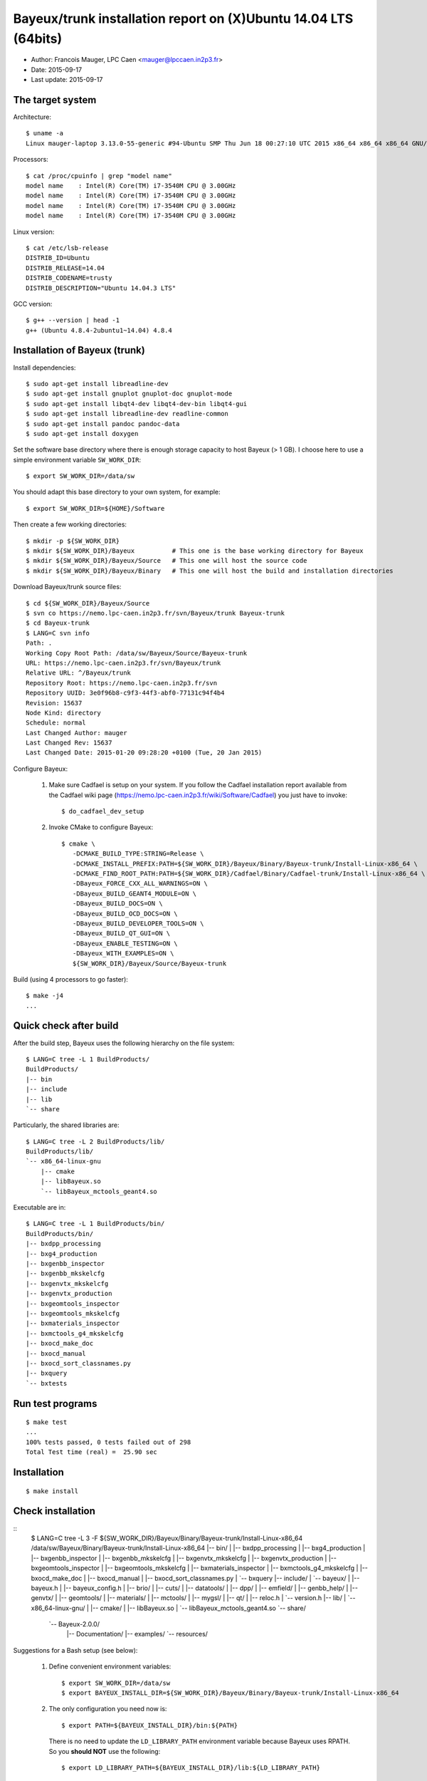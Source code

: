 ====================================================================
Bayeux/trunk installation report on (X)Ubuntu 14.04 LTS (64bits)
====================================================================

* Author: Francois Mauger, LPC Caen <mauger@lpccaen.in2p3.fr>
* Date:   2015-09-17
* Last update: 2015-09-17

The target system
=================

Architecture: ::

  $ uname -a
  Linux mauger-laptop 3.13.0-55-generic #94-Ubuntu SMP Thu Jun 18 00:27:10 UTC 2015 x86_64 x86_64 x86_64 GNU/Linux

Processors: ::

  $ cat /proc/cpuinfo | grep "model name"
  model name	: Intel(R) Core(TM) i7-3540M CPU @ 3.00GHz
  model name	: Intel(R) Core(TM) i7-3540M CPU @ 3.00GHz
  model name	: Intel(R) Core(TM) i7-3540M CPU @ 3.00GHz
  model name	: Intel(R) Core(TM) i7-3540M CPU @ 3.00GHz

Linux version: ::

  $ cat /etc/lsb-release
  DISTRIB_ID=Ubuntu
  DISTRIB_RELEASE=14.04
  DISTRIB_CODENAME=trusty
  DISTRIB_DESCRIPTION="Ubuntu 14.04.3 LTS"


GCC version: ::

  $ g++ --version | head -1
  g++ (Ubuntu 4.8.4-2ubuntu1~14.04) 4.8.4


Installation of Bayeux (trunk)
===============================

Install dependencies: ::

  $ sudo apt-get install libreadline-dev
  $ sudo apt-get install gnuplot gnuplot-doc gnuplot-mode
  $ sudo apt-get install libqt4-dev libqt4-dev-bin libqt4-gui
  $ sudo apt-get install libreadline-dev readline-common
  $ sudo apt-get install pandoc pandoc-data
  $ sudo apt-get install doxygen

Set the software base directory where there is enough storage capacity to host
Bayeux (> 1 GB). I choose here to use a simple environment variable ``SW_WORK_DIR``: ::

  $ export SW_WORK_DIR=/data/sw

You should adapt this base directory to your own system, for example: ::

  $ export SW_WORK_DIR=${HOME}/Software

Then create a few working directories: ::

  $ mkdir -p ${SW_WORK_DIR}
  $ mkdir ${SW_WORK_DIR}/Bayeux          # This one is the base working directory for Bayeux
  $ mkdir ${SW_WORK_DIR}/Bayeux/Source   # This one will host the source code
  $ mkdir ${SW_WORK_DIR}/Bayeux/Binary   # This one will host the build and installation directories

Download Bayeux/trunk source files: ::

  $ cd ${SW_WORK_DIR}/Bayeux/Source
  $ svn co https://nemo.lpc-caen.in2p3.fr/svn/Bayeux/trunk Bayeux-trunk
  $ cd Bayeux-trunk
  $ LANG=C svn info
  Path: .
  Working Copy Root Path: /data/sw/Bayeux/Source/Bayeux-trunk
  URL: https://nemo.lpc-caen.in2p3.fr/svn/Bayeux/trunk
  Relative URL: ^/Bayeux/trunk
  Repository Root: https://nemo.lpc-caen.in2p3.fr/svn
  Repository UUID: 3e0f96b8-c9f3-44f3-abf0-77131c94f4b4
  Revision: 15637
  Node Kind: directory
  Schedule: normal
  Last Changed Author: mauger
  Last Changed Rev: 15637
  Last Changed Date: 2015-01-20 09:28:20 +0100 (Tue, 20 Jan 2015)

Configure Bayeux:

  1. Make sure Cadfael is setup on your system. If you follow the Cadfael installation report
     available from the Cadfael wiki page (https://nemo.lpc-caen.in2p3.fr/wiki/Software/Cadfael)
     you just have to invoke: ::

      $ do_cadfael_dev_setup

  2. Invoke CMake to configure Bayeux: ::

      $ cmake \
         -DCMAKE_BUILD_TYPE:STRING=Release \
         -DCMAKE_INSTALL_PREFIX:PATH=${SW_WORK_DIR}/Bayeux/Binary/Bayeux-trunk/Install-Linux-x86_64 \
         -DCMAKE_FIND_ROOT_PATH:PATH=${SW_WORK_DIR}/Cadfael/Binary/Cadfael-trunk/Install-Linux-x86_64 \
         -DBayeux_FORCE_CXX_ALL_WARNINGS=ON \
         -DBayeux_BUILD_GEANT4_MODULE=ON \
         -DBayeux_BUILD_DOCS=ON \
         -DBayeux_BUILD_OCD_DOCS=ON \
         -DBayeux_BUILD_DEVELOPER_TOOLS=ON \
         -DBayeux_BUILD_QT_GUI=ON \
         -DBayeux_ENABLE_TESTING=ON \
         -DBayeux_WITH_EXAMPLES=ON \
         ${SW_WORK_DIR}/Bayeux/Source/Bayeux-trunk

Build (using 4 processors to go faster): ::

  $ make -j4
  ...

Quick check after build
=========================

After the build step, Bayeux uses the following hierarchy on the file system: ::

  $ LANG=C tree -L 1 BuildProducts/
  BuildProducts/
  |-- bin
  |-- include
  |-- lib
  `-- share

Particularly, the shared libraries are: ::

  $ LANG=C tree -L 2 BuildProducts/lib/
  BuildProducts/lib/
  `-- x86_64-linux-gnu
      |-- cmake
      |-- libBayeux.so
      `-- libBayeux_mctools_geant4.so

Executable are in: ::

  $ LANG=C tree -L 1 BuildProducts/bin/
  BuildProducts/bin/
  |-- bxdpp_processing
  |-- bxg4_production
  |-- bxgenbb_inspector
  |-- bxgenbb_mkskelcfg
  |-- bxgenvtx_mkskelcfg
  |-- bxgenvtx_production
  |-- bxgeomtools_inspector
  |-- bxgeomtools_mkskelcfg
  |-- bxmaterials_inspector
  |-- bxmctools_g4_mkskelcfg
  |-- bxocd_make_doc
  |-- bxocd_manual
  |-- bxocd_sort_classnames.py
  |-- bxquery
  `-- bxtests

Run test programs
=========================

::

  $ make test
  ...
  100% tests passed, 0 tests failed out of 298
  Total Test time (real) =  25.90 sec

Installation
====================

::

  $ make install

Check installation
========================

::
  $ LANG=C tree -L 3 -F ${SW_WORK_DIR}/Bayeux/Binary/Bayeux-trunk/Install-Linux-x86_64
  /data/sw/Bayeux/Binary/Bayeux-trunk/Install-Linux-x86_64
  |-- bin/
  |   |-- bxdpp_processing
  |   |-- bxg4_production
  |   |-- bxgenbb_inspector
  |   |-- bxgenbb_mkskelcfg
  |   |-- bxgenvtx_mkskelcfg
  |   |-- bxgenvtx_production
  |   |-- bxgeomtools_inspector
  |   |-- bxgeomtools_mkskelcfg
  |   |-- bxmaterials_inspector
  |   |-- bxmctools_g4_mkskelcfg
  |   |-- bxocd_make_doc
  |   |-- bxocd_manual
  |   |-- bxocd_sort_classnames.py
  |   `-- bxquery
  |-- include/
  |   `-- bayeux/
  |       |-- bayeux.h
  |       |-- bayeux_config.h
  |       |-- brio/
  |       |-- cuts/
  |       |-- datatools/
  |       |-- dpp/
  |       |-- emfield/
  |       |-- genbb_help/
  |       |-- genvtx/
  |       |-- geomtools/
  |       |-- materials/
  |       |-- mctools/
  |       |-- mygsl/
  |       |-- qt/
  |       |-- reloc.h
  |       `-- version.h
  |-- lib/
  |   `-- x86_64-linux-gnu/
  |       |-- cmake/
  |       |-- libBayeux.so
  |       `-- libBayeux_mctools_geant4.so
  `-- share/
      `-- Bayeux-2.0.0/
          |-- Documentation/
          |-- examples/
          `-- resources/

Suggestions for a Bash setup (see below):

 1. Define convenient environment variables: ::

     $ export SW_WORK_DIR=/data/sw
     $ export BAYEUX_INSTALL_DIR=${SW_WORK_DIR}/Bayeux/Binary/Bayeux-trunk/Install-Linux-x86_64

 2. The only configuration you need now is: ::

     $ export PATH=${BAYEUX_INSTALL_DIR}/bin:${PATH}

    There is no need to update the ``LD_LIBRARY_PATH`` environment variable because Bayeux
    uses RPATH. So you **should NOT** use the following: ::

     $ export LD_LIBRARY_PATH=${BAYEUX_INSTALL_DIR}/lib:${LD_LIBRARY_PATH}

 3. After setting ``PATH`` as shown above, you can check where some of the
    executable are installed: ::

      $ which bxquery
      /data/sw/Bayeux/Binary/Bayeux-trunk/Install-Linux-x86_64/bin/bxquery

    Check datatools' OCD tool: ::

      $ which bxocd_manual
      /data/sw/Bayeux/Binary/Bayeux-trunk/Install-Linux-x86_64/bin/bxocd_manual
      $ bxocd_manual --action list
      List of registered class IDs :
      cuts::accept_cut
      cuts::and_cut
      ...
      mygsl::histogram_pool

    Check geometry tools; cd in the Bayeux/geomtools example #01: ::

      $ cd ${SW_WORK_DIR}/Bayeux/Source/Bayeux-trunk/source/bxgeomtools/examples/ex01
      $ export CONFIG_DIR=$(pwd)/config
      $ bxgeomtools_inspector --manager-config config/manager.conf

	G E O M T O O L S    I N S P E C T O R
	Version 5.0.0

	Copyright (C) 2009-2015
	Francois Mauger, Xavier Garrido, Benoit Guillon,
	Ben Morgan and Arnaud Chapon

	immediate help: type "help"
	quit:           type "quit"
	support:        Gnuplot display
	support:        Root display from GDML

      geomtools> help
      ...
      geomtools> display --help
      ...
      geomtools> display
      ...
      geomtools> list_of_logicals
      ...
      geomtools> display optical_module.model.log
      ...
      geomtools> list_of_gids --with-category optical_module.gc
      List of available GIDs :
        [2020:0.0] as 'optical_module.gc'       [2020:0.1] as 'optical_module.gc'
        [2020:1.0] as 'optical_module.gc'       [2020:1.1] as 'optical_module.gc'
      geomtools> display [2020:0.1]

      Press [Enter] to continue...

      geomtools>  export_gdml bxgeomtools_test.gdml
      GDML file 'bxgeomtools_test.gdml' has been generated !
      geomtools> quit
      $

Conclusion:

 * No problem for compiling, running tests and examples.


Setup your environment for Bayeux
==================================

I prefer here to explicitely *load/setup* the Bayeux environment from my Bash shell
with a dedicated function defined in my ``~/.bashrc`` startup file: ::

  # The base directory of all the software (convenient path variable):
  export SW_WORK_DIR=/data/sw

  # The Bayeux/trunk setup function:
  function do_bayeux_trunk_setup()
  {
    do_cadfael_dev_setup # Automatically load the Cadfael dependency
    if [ -n "${BAYEUX_INSTALL_DIR}" ]; then
        echo "ERROR: Bayeux/trunk is already setup !" >&2
        return 1
    fi
    export BAYEUX_INSTALL_DIR=${SW_WORK_DIR}/Bayeux/Binary/Bayeux-trunk/Install-Linux-x86_64
    export PATH=${BAYEUX_INSTALL_DIR}/bin:${PATH}
    echo "NOTICE: Bayeux/trunk is now setup !" >&2
    return;
  }
  export -f do_bayeux_trunk_setup

  # Special alias:
  alias do_bayeux_dev_setup="do_bayeux_trunk_setup"

When I want to use pieces of software from Bayeux, I run::

  $ do_bayeux_dev_setup

Then all executable are usable from the Bayeux installation directory: ::

  $ which bxocd_manual
  ...
  $ which bxgeomtools_inspector
  ...
  $ which bxg4_production
  ...
